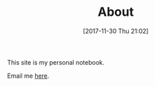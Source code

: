 #+POSTID: 10714
#+DATE: [2017-11-30 Thu 21:02]
#+TITLE: About

#+BEGIN_EXPORT html
<img
src="https://www.wisdomandwonder.com/wp-content/uploads/2018/12/CroppedToSquareOneMb-768x768.png"
alt="Grant Rettke Profile Picture"
class="aligncenter size-full" />
#+END_EXPORT

This site is my personal notebook.

Email me [[mailto:gcr@wisdomandwonder.com][here]].

